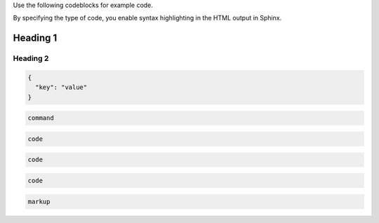 Use the following codeblocks for example code.

By specifying the type of code, you enable syntax
highlighting in the HTML output in Sphinx.

##############################################
Heading 1
##############################################

****************************************
Heading 2
****************************************

.. code-block:: JSON

    {
      "key": "value"
    }



.. code-block:: bash

    command


.. code-block:: python

    code


.. code-block:: ruby

    code



.. code-block:: javascript

    code



.. code-block:: HTML

    markup
